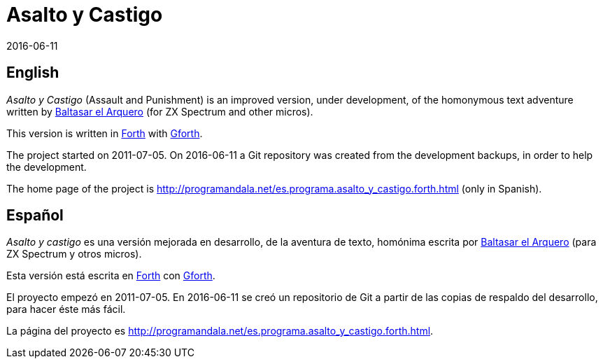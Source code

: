 = Asalto y Castigo
:revdate: 2016-06-11

== English

_Asalto y Castigo_ (Assault and Punishment) is an improved version,
under development, of the homonymous text adventure written by
http://caad.es/baltasarq/[Baltasar el Arquero] (for ZX Spectrum and
other micros).

This version is written in http://forth-standard.org[Forth] with
http://gnu.org/software/gforth/[Gforth].

The project started on 2011-07-05.  On 2016-06-11 a Git repository
was created from the development backups, in order to help the
development.

The home page of the project is
<http://programandala.net/es.programa.asalto_y_castigo.forth.html>
(only in Spanish).

== Español

_Asalto y castigo_ es una versión mejorada en desarrollo, de la
aventura de texto, homónima escrita por
http://caad.es/baltasarq/[Baltasar el Arquero] (para ZX Spectrum y
otros micros).

Esta versión está escrita en http://forth-standard.org[Forth] con
http://gnu.org/software/gforth/[Gforth].

El proyecto empezó en 2011-07-05. En 2016-06-11 se creó un repositorio
de Git a partir de las copias de respaldo del desarrollo, para hacer
éste más fácil.

La página del proyecto es
<http://programandala.net/es.programa.asalto_y_castigo.forth.html>.
